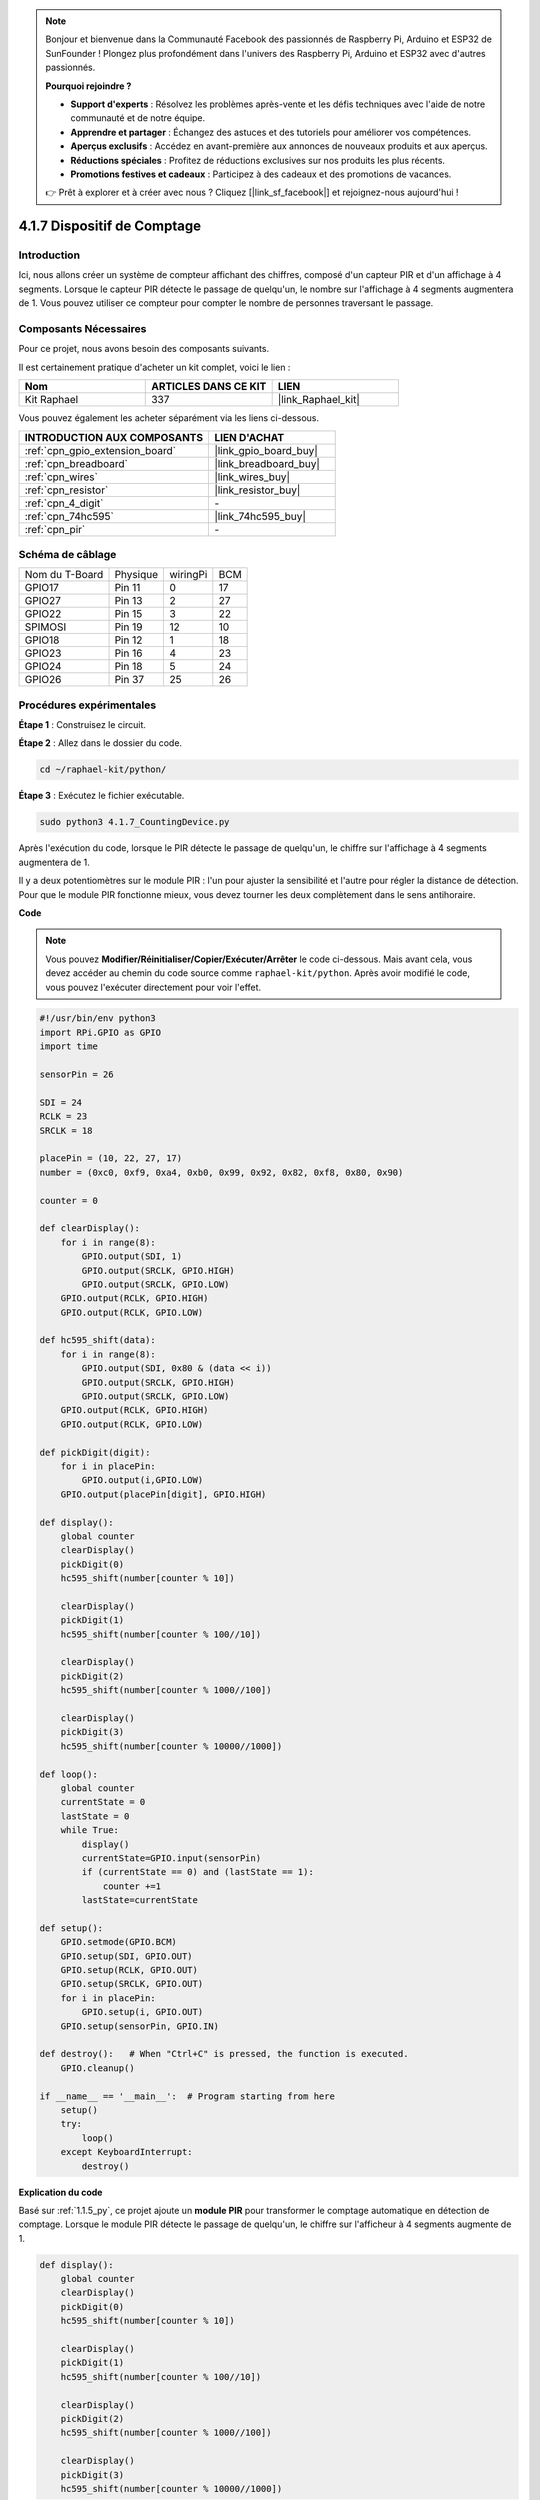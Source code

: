  
.. note::

    Bonjour et bienvenue dans la Communauté Facebook des passionnés de Raspberry Pi, Arduino et ESP32 de SunFounder ! Plongez plus profondément dans l'univers des Raspberry Pi, Arduino et ESP32 avec d'autres passionnés.

    **Pourquoi rejoindre ?**

    - **Support d'experts** : Résolvez les problèmes après-vente et les défis techniques avec l'aide de notre communauté et de notre équipe.
    - **Apprendre et partager** : Échangez des astuces et des tutoriels pour améliorer vos compétences.
    - **Aperçus exclusifs** : Accédez en avant-première aux annonces de nouveaux produits et aux aperçus.
    - **Réductions spéciales** : Profitez de réductions exclusives sur nos produits les plus récents.
    - **Promotions festives et cadeaux** : Participez à des cadeaux et des promotions de vacances.

    👉 Prêt à explorer et à créer avec nous ? Cliquez [|link_sf_facebook|] et rejoignez-nous aujourd'hui !

.. _4.1.7_py:

4.1.7 Dispositif de Comptage
===============================

Introduction
---------------

Ici, nous allons créer un système de compteur affichant des chiffres, composé d'un capteur PIR et d'un affichage à 4 segments. Lorsque le capteur PIR détecte le passage de quelqu'un, le nombre sur l'affichage à 4 segments augmentera de 1. Vous pouvez utiliser ce compteur pour compter le nombre de personnes traversant le passage.

Composants Nécessaires
-------------------------

Pour ce projet, nous avons besoin des composants suivants.

.. image:: ../img/list_Counting_Device1.png
    :align: center

.. image:: ../img/list_Counting_Device2.png
    :align: center

Il est certainement pratique d'acheter un kit complet, voici le lien : 

.. list-table::
    :widths: 20 20 20
    :header-rows: 1

    *   - Nom	
        - ARTICLES DANS CE KIT
        - LIEN
    *   - Kit Raphael
        - 337
        - |link_Raphael_kit|

Vous pouvez également les acheter séparément via les liens ci-dessous.

.. list-table::
    :widths: 30 20
    :header-rows: 1

    *   - INTRODUCTION AUX COMPOSANTS
        - LIEN D'ACHAT

    *   - :ref:`cpn_gpio_extension_board`
        - |link_gpio_board_buy|
    *   - :ref:`cpn_breadboard`
        - |link_breadboard_buy|
    *   - :ref:`cpn_wires`
        - |link_wires_buy|
    *   - :ref:`cpn_resistor`
        - |link_resistor_buy|
    *   - :ref:`cpn_4_digit`
        - \-
    *   - :ref:`cpn_74hc595`
        - |link_74hc595_buy|
    *   - :ref:`cpn_pir`
        - \-

Schéma de câblage
---------------------

==============  ======== ======== ===
Nom du T-Board  Physique wiringPi BCM
GPIO17          Pin 11   0        17
GPIO27          Pin 13   2        27
GPIO22          Pin 15   3        22
SPIMOSI         Pin 19   12       10
GPIO18          Pin 12   1        18
GPIO23          Pin 16   4        23
GPIO24          Pin 18   5        24
GPIO26          Pin 37   25       26
==============  ======== ======== ===

.. image:: ../img/Schematic_three_one1.png
   :align: center

Procédures expérimentales
-----------------------------

**Étape 1** : Construisez le circuit.

.. image:: ../img/image235.png


**Étape 2** : Allez dans le dossier du code.

.. raw:: html

   <run></run>

.. code-block::

    cd ~/raphael-kit/python/

**Étape 3** : Exécutez le fichier exécutable.

.. raw:: html

   <run></run>

.. code-block::

    sudo python3 4.1.7_CountingDevice.py

Après l'exécution du code, lorsque le PIR détecte le passage de quelqu'un,
le chiffre sur l'affichage à 4 segments augmentera de 1.

Il y a deux potentiomètres sur le module PIR : l'un pour ajuster la sensibilité et l'autre pour régler la distance de détection. Pour que le module PIR fonctionne mieux, vous devez tourner les deux complètement dans le sens antihoraire.

.. image:: ../img/PIR_TTE.png
    :width: 400
    :align: center

**Code**

.. note::
    Vous pouvez **Modifier/Réinitialiser/Copier/Exécuter/Arrêter** le code ci-dessous. Mais avant cela, vous devez accéder au chemin du code source comme ``raphael-kit/python``. Après avoir modifié le code, vous pouvez l'exécuter directement pour voir l'effet.

.. raw:: html

    <run></run>

.. code-block:: python

    #!/usr/bin/env python3
    import RPi.GPIO as GPIO
    import time

    sensorPin = 26

    SDI = 24
    RCLK = 23
    SRCLK = 18

    placePin = (10, 22, 27, 17)
    number = (0xc0, 0xf9, 0xa4, 0xb0, 0x99, 0x92, 0x82, 0xf8, 0x80, 0x90)

    counter = 0

    def clearDisplay():
        for i in range(8):
            GPIO.output(SDI, 1)
            GPIO.output(SRCLK, GPIO.HIGH)
            GPIO.output(SRCLK, GPIO.LOW)
        GPIO.output(RCLK, GPIO.HIGH)
        GPIO.output(RCLK, GPIO.LOW)    

    def hc595_shift(data): 
        for i in range(8):
            GPIO.output(SDI, 0x80 & (data << i))
            GPIO.output(SRCLK, GPIO.HIGH)
            GPIO.output(SRCLK, GPIO.LOW)
        GPIO.output(RCLK, GPIO.HIGH)
        GPIO.output(RCLK, GPIO.LOW)

    def pickDigit(digit):
        for i in placePin:
            GPIO.output(i,GPIO.LOW)
        GPIO.output(placePin[digit], GPIO.HIGH)

    def display():
        global counter                    
        clearDisplay() 
        pickDigit(0)  
        hc595_shift(number[counter % 10])

        clearDisplay()
        pickDigit(1)
        hc595_shift(number[counter % 100//10])

        clearDisplay()
        pickDigit(2)
        hc595_shift(number[counter % 1000//100])

        clearDisplay()
        pickDigit(3)
        hc595_shift(number[counter % 10000//1000])

    def loop():
        global counter
        currentState = 0
        lastState = 0
        while True:
            display()
            currentState=GPIO.input(sensorPin)
            if (currentState == 0) and (lastState == 1):
                counter +=1
            lastState=currentState

    def setup():
        GPIO.setmode(GPIO.BCM)
        GPIO.setup(SDI, GPIO.OUT)
        GPIO.setup(RCLK, GPIO.OUT)
        GPIO.setup(SRCLK, GPIO.OUT)
        for i in placePin:
            GPIO.setup(i, GPIO.OUT)
        GPIO.setup(sensorPin, GPIO.IN)

    def destroy():   # When "Ctrl+C" is pressed, the function is executed.
        GPIO.cleanup()

    if __name__ == '__main__':  # Program starting from here
        setup()
        try:
            loop()
        except KeyboardInterrupt:
            destroy()

**Explication du code**

Basé sur :ref:`1.1.5_py`, ce projet ajoute un **module PIR** pour transformer le comptage 
automatique en détection de comptage. Lorsque le module PIR détecte le passage de quelqu'un, 
le chiffre sur l'afficheur à 4 segments augmente de 1.

.. code-block:: python

    def display():
        global counter                    
        clearDisplay()
        pickDigit(0)
        hc595_shift(number[counter % 10])

        clearDisplay()
        pickDigit(1)
        hc595_shift(number[counter % 100//10])

        clearDisplay()
        pickDigit(2)
        hc595_shift(number[counter % 1000//100])

        clearDisplay()
        pickDigit(3)
        hc595_shift(number[counter % 10000//1000])

Tout d'abord, activez le quatrième afficheur à segment et écrivez le chiffre des unités.
Ensuite, activez le troisième afficheur à segment et saisissez le chiffre des dizaines.
Après cela, activez respectivement le deuxième et le premier afficheur à segment, et 
écrivez les chiffres des centaines et des milliers. Comme la vitesse de rafraîchissement est très rapide, nous voyons un affichage complet à quatre chiffres.

.. code-block:: python

    def loop():
    global counter
        currentState = 0
        lastState = 0
        while True:
            display()
            currentState=GPIO.input(sensorPin)
            if (currentState == 0) and (lastState == 1):
                counter +=1
            lastState=currentState 

Ceci est la fonction principale : afficher le chiffre sur l'afficheur à 4 segments et lire la 
valeur du PIR. Lorsque le module PIR détecte le passage de quelqu'un, le chiffre sur l'afficheur 
à 4 segments augmente de 1.

Image du phénomène
-------------------------

.. image:: ../img/image236.jpeg
   :align: center
